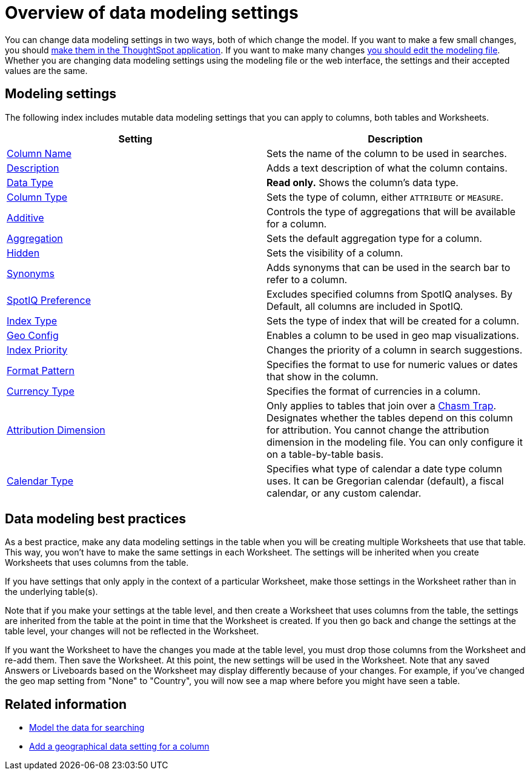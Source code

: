 = Overview of data modeling settings
:last_updated: 11/05/2021
:linkattrs:
:experimental:
:page-layout: default-cloud
:page-aliases: /admin/data-modeling/data-modeling-settings.adoc
:description: Learn about data modeling settings.



You can change data modeling settings in two ways, both of which change the model.
If you want to make a few small changes, you should xref:model-data-ui.adoc[make them in the ThoughtSpot application].
If you want to make many changes xref:data-modeling-edit.adoc#[you should edit the modeling file].
Whether you are changing data modeling settings using the modeling file or the web interface, the settings and their accepted values are the same.

== Modeling settings

The following index includes mutable data modeling settings that you can apply to columns, both tables and Worksheets.

|===
| Setting | Description

| xref:data-modeling-column-basics.adoc#change-the-column-name[Column Name]
| Sets the name of the column to be used in searches.

| xref:data-modeling-column-basics.adoc#change-column-description[Description]
| Adds a text description of what the column contains.

| xref:data-types.adoc#[Data Type]
| *Read only.* Shows the column's data type.

| xref:data-modeling-column-basics.adoc#change-column-type[Column Type]
| Sets the type of column, either `ATTRIBUTE` or `MEASURE`.

| xref:data-modeling-aggreg-additive.adoc#[Additive]
| Controls the type of aggregations that will be available for a column.

| xref:data-modeling-aggreg-additive.adoc#[Aggregation]
| Sets the default aggregation type for a column.

| xref:data-modeling-visibility.adoc#[Hidden]
| Sets the visibility of a column.

| xref:data-modeling-visibility.adoc#[Synonyms]
| Adds synonyms that can be used in the search bar to refer to a column.

| xref:spotiq-data-model-preferences.adoc#[SpotIQ Preference]
| Excludes specified columns from SpotIQ analyses.
By Default, all columns are included in SpotIQ.

| xref:data-modeling-index.adoc#[Index Type]
| Sets the type of index that will be created for a column.

| xref:data-modeling-geo-data.adoc#[Geo Config]
| Enables a column to be used in geo map visualizations.

| xref:data-modeling-index.adoc#[Index Priority]
| Changes the priority of a column in search suggestions.

| xref:data-modeling-patterns.adoc#[Format Pattern]
| Specifies the format to use for numeric values or dates that show in the column.

| xref:data-modeling-patterns.adoc#set-currency-type[Currency Type]
| Specifies the format of currencies in a column.

| xref:data-modeling-attributable-dimension.adoc#[Attribution Dimension]
| Only applies to tables that join over a xref:chasm-trap.adoc#[Chasm Trap].
Designates whether the tables depend on this column for attribution.
You cannot change the attribution dimension in the modeling file.
You can only configure it on a table-by-table basis.

| xref:connections-cust-cal.adoc[Calendar Type]
| Specifies what type of calendar a date type column uses.
It can be Gregorian calendar (default), a fiscal calendar, or any custom calendar.

|===

== Data modeling best practices

As a best practice, make any data modeling settings in the table when you will be creating multiple Worksheets that use that table.
This way, you won't have to make the same settings in each Worksheet.
The settings will be inherited when you create Worksheets that uses columns from the table.

If you have settings that only apply in the context of a particular Worksheet, make those settings in the Worksheet rather than in the underlying table(s).

Note that if you make your settings at the table level, and then create a Worksheet that uses columns from the table, the settings are inherited from the table at the point in time that the Worksheet is created.
If you then go back and change the settings at the table level, your changes will not be reflected in the Worksheet.

If you want the Worksheet to have the changes you made at the table level, you must drop those columns from the Worksheet and re-add them.
Then save the Worksheet.
At this point, the new settings will be used in the Worksheet.
Note that any saved Answers or Liveboards based on the Worksheet may display differently because of your changes.
For example, if you've changed the geo map setting from "None" to "Country", you will now see a map where before you might have seen a table.

== Related information

* xref:data-modeling.adoc[Model the data for searching]
* xref:data-modeling-geo-data.adoc[Add a geographical data setting for a column]
